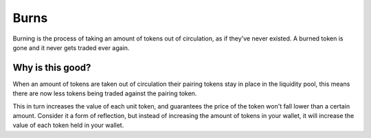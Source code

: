 Burns
=====

Burning is the process of taking an amount of tokens out of circulation,
as if they've never existed. A burned token is gone and it never gets
traded ever again.

Why is this good?
-----------------

When an amount of tokens are taken out of circulation their pairing tokens
stay in place in the liquidity pool, this means there are now less tokens
being traded against the pairing token.

This in turn increases the value of each unit token, and guarantees the 
price of the token won't fall lower than a certain amount. Consider it a
form of reflection, but instead of increasing the amount of tokens in your
wallet, it will increase the value of each token held in your wallet.